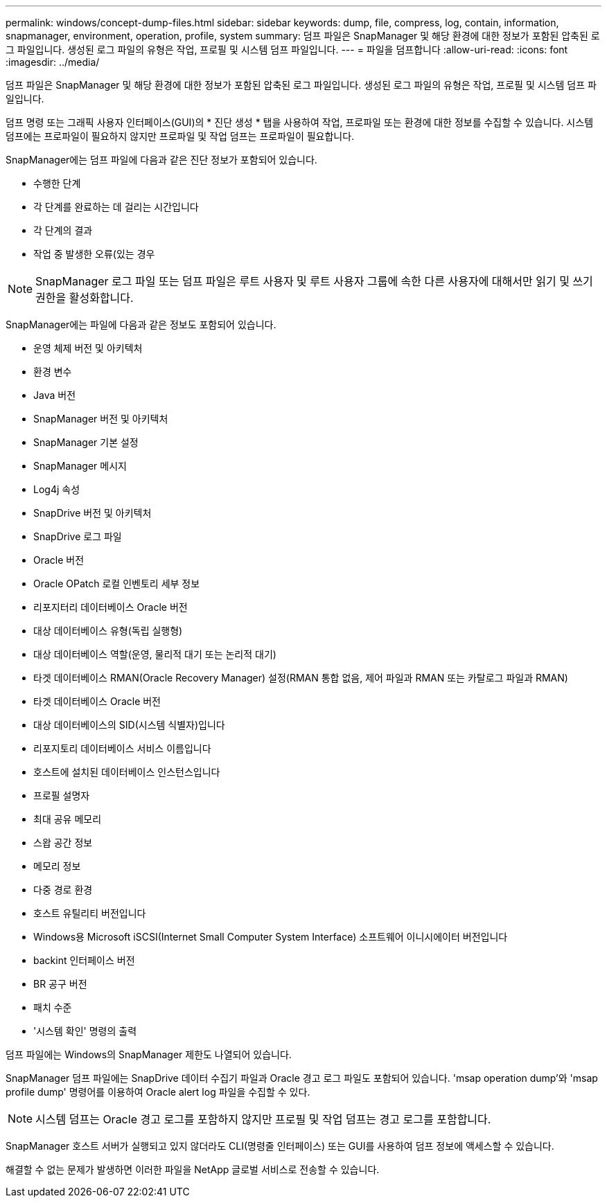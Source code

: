 ---
permalink: windows/concept-dump-files.html 
sidebar: sidebar 
keywords: dump, file, compress, log, contain, information, snapmanager, environment, operation, profile, system 
summary: 덤프 파일은 SnapManager 및 해당 환경에 대한 정보가 포함된 압축된 로그 파일입니다. 생성된 로그 파일의 유형은 작업, 프로필 및 시스템 덤프 파일입니다. 
---
= 파일을 덤프합니다
:allow-uri-read: 
:icons: font
:imagesdir: ../media/


[role="lead"]
덤프 파일은 SnapManager 및 해당 환경에 대한 정보가 포함된 압축된 로그 파일입니다. 생성된 로그 파일의 유형은 작업, 프로필 및 시스템 덤프 파일입니다.

덤프 명령 또는 그래픽 사용자 인터페이스(GUI)의 * 진단 생성 * 탭을 사용하여 작업, 프로파일 또는 환경에 대한 정보를 수집할 수 있습니다. 시스템 덤프에는 프로파일이 필요하지 않지만 프로파일 및 작업 덤프는 프로파일이 필요합니다.

SnapManager에는 덤프 파일에 다음과 같은 진단 정보가 포함되어 있습니다.

* 수행한 단계
* 각 단계를 완료하는 데 걸리는 시간입니다
* 각 단계의 결과
* 작업 중 발생한 오류(있는 경우



NOTE: SnapManager 로그 파일 또는 덤프 파일은 루트 사용자 및 루트 사용자 그룹에 속한 다른 사용자에 대해서만 읽기 및 쓰기 권한을 활성화합니다.

SnapManager에는 파일에 다음과 같은 정보도 포함되어 있습니다.

* 운영 체제 버전 및 아키텍처
* 환경 변수
* Java 버전
* SnapManager 버전 및 아키텍처
* SnapManager 기본 설정
* SnapManager 메시지
* Log4j 속성
* SnapDrive 버전 및 아키텍처
* SnapDrive 로그 파일
* Oracle 버전
* Oracle OPatch 로컬 인벤토리 세부 정보
* 리포지터리 데이터베이스 Oracle 버전
* 대상 데이터베이스 유형(독립 실행형)
* 대상 데이터베이스 역할(운영, 물리적 대기 또는 논리적 대기)
* 타겟 데이터베이스 RMAN(Oracle Recovery Manager) 설정(RMAN 통합 없음, 제어 파일과 RMAN 또는 카탈로그 파일과 RMAN)
* 타겟 데이터베이스 Oracle 버전
* 대상 데이터베이스의 SID(시스템 식별자)입니다
* 리포지토리 데이터베이스 서비스 이름입니다
* 호스트에 설치된 데이터베이스 인스턴스입니다
* 프로필 설명자
* 최대 공유 메모리
* 스왑 공간 정보
* 메모리 정보
* 다중 경로 환경
* 호스트 유틸리티 버전입니다
* Windows용 Microsoft iSCSI(Internet Small Computer System Interface) 소프트웨어 이니시에이터 버전입니다
* backint 인터페이스 버전
* BR 공구 버전
* 패치 수준
* '시스템 확인' 명령의 출력


덤프 파일에는 Windows의 SnapManager 제한도 나열되어 있습니다.

SnapManager 덤프 파일에는 SnapDrive 데이터 수집기 파일과 Oracle 경고 로그 파일도 포함되어 있습니다. 'msap operation dump'와 'msap profile dump' 명령어를 이용하여 Oracle alert log 파일을 수집할 수 있다.


NOTE: 시스템 덤프는 Oracle 경고 로그를 포함하지 않지만 프로필 및 작업 덤프는 경고 로그를 포함합니다.

SnapManager 호스트 서버가 실행되고 있지 않더라도 CLI(명령줄 인터페이스) 또는 GUI를 사용하여 덤프 정보에 액세스할 수 있습니다.

해결할 수 없는 문제가 발생하면 이러한 파일을 NetApp 글로벌 서비스로 전송할 수 있습니다.
